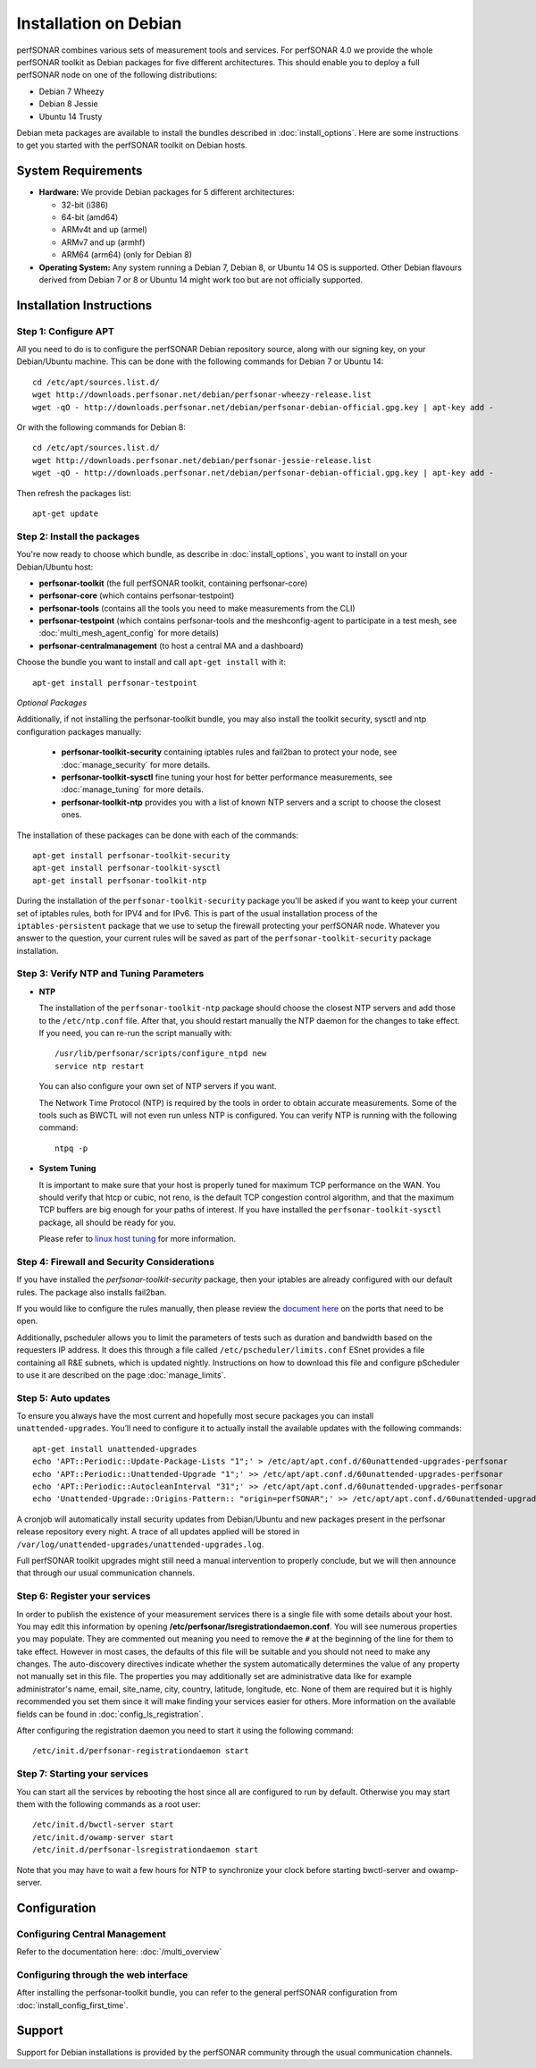 **********************
Installation on Debian
**********************

perfSONAR combines various sets of measurement tools and services. For perfSONAR 4.0 we provide the whole perfSONAR toolkit as Debian packages for five different architectures.  This should enable you to deploy a full perfSONAR node on one of the following distributions:

* Debian 7 Wheezy
* Debian 8 Jessie
* Ubuntu 14 Trusty

Debian meta packages are available to install the bundles described in :doc:`install_options`. Here are some instructions to get you started with the perfSONAR toolkit on Debian hosts.

System Requirements
===================

* **Hardware:** We provide Debian packages for 5 different architectures:

  * 32-bit (i386)
  * 64-bit (amd64)
  * ARMv4t and up (armel)
  * ARMv7 and up (armhf)
  * ARM64 (arm64) (only for Debian 8)

* **Operating System:**  Any system running a Debian 7, Debian 8, or Ubuntu 14 OS is supported.  Other Debian flavours derived from Debian 7 or 8 or Ubuntu 14 might work too but are not officially supported.

Installation Instructions
=========================

.. _install_debian_step1:

Step 1: Configure APT
---------------------

All you need to do is to configure the perfSONAR Debian repository source, along with our signing key, on your Debian/Ubuntu machine.  This can be done with the following commands for Debian 7 or Ubuntu 14:
::

   cd /etc/apt/sources.list.d/
   wget http://downloads.perfsonar.net/debian/perfsonar-wheezy-release.list
   wget -qO - http://downloads.perfsonar.net/debian/perfsonar-debian-official.gpg.key | apt-key add -

Or with the following commands for Debian 8:
::

   cd /etc/apt/sources.list.d/
   wget http://downloads.perfsonar.net/debian/perfsonar-jessie-release.list
   wget -qO - http://downloads.perfsonar.net/debian/perfsonar-debian-official.gpg.key | apt-key add -
   
Then refresh the packages list:
::

   apt-get update

.. _install_debian_step2:

Step 2: Install the packages
----------------------------

You're now ready to choose which bundle, as describe in :doc:`install_options`, you want to install on your Debian/Ubuntu host:

* **perfsonar-toolkit** (the full perfSONAR toolkit, containing perfsonar-core)
* **perfsonar-core** (which contains perfsonar-testpoint)
* **perfsonar-tools** (contains all the tools you need to make measurements from the CLI)
* **perfsonar-testpoint** (which contains perfsonar-tools and the meshconfig-agent to participate in a test mesh, see :doc:`multi_mesh_agent_config` for more details)
* **perfsonar-centralmanagement** (to host a central MA and a dashboard)

Choose the bundle you want to install and call ``apt-get install`` with it:
::

   apt-get install perfsonar-testpoint

*Optional Packages*

Additionally, if not installing the perfsonar-toolkit bundle, you may also install the toolkit security, sysctl and ntp configuration packages manually:

  * **perfsonar-toolkit-security** containing iptables rules and fail2ban to protect your node, see :doc:`manage_security` for more details.
  * **perfsonar-toolkit-sysctl** fine tuning your host for better performance measurements, see :doc:`manage_tuning` for more details.
  * **perfsonar-toolkit-ntp** provides you with a list of known NTP servers and a script to choose the closest ones.

The installation of these packages can be done with each of the commands:
::

   apt-get install perfsonar-toolkit-security
   apt-get install perfsonar-toolkit-sysctl
   apt-get install perfsonar-toolkit-ntp

During the installation of the ``perfsonar-toolkit-security`` package you'll be asked if you want to keep your current set of iptables rules, both for IPV4 and for IPv6. This is part of the usual installation process of the ``iptables-persistent`` package that we use to setup the firewall protecting your perfSONAR node.  Whatever you answer to the question, your current rules will be saved as part of the ``perfsonar-toolkit-security`` package installation.

.. _install_debian_step3:

Step 3: Verify NTP and Tuning Parameters 
----------------------------------------- 

* **NTP**

  The installation of the ``perfsonar-toolkit-ntp`` package should choose the closest NTP servers and add those to the ``/etc/ntp.conf`` file.  After that, you should restart manually the NTP daemon for the changes to take effect.  If you need, you can re-run the script manually with: ::

    /usr/lib/perfsonar/scripts/configure_ntpd new
    service ntp restart

  You can also configure your own set of NTP servers if you want.

  The Network Time Protocol (NTP) is required by the tools in order to obtain accurate measurements. Some of the tools such as BWCTL will not even run unless NTP is configured. You can verify NTP is running with the following command::

    ntpq -p

* **System Tuning**
  
  It is important to make sure that your host is properly tuned for maximum TCP performance on the WAN. You should verify that htcp or cubic, not reno, is the default TCP congestion control algorithm, and that the maximum TCP buffers are big enough for your paths of interest.  If you have installed the ``perfsonar-toolkit-sysctl`` package, all should be ready for you.

  Please refer to `linux host tuning <http://fasterdata.es.net/host-tuning/linux/>`_ for more information.


.. _install_debian_step4:

Step 4: Firewall and Security Considerations 
--------------------------------------------- 
If you have installed the `perfsonar-toolkit-security` package, then your iptables are already configured with our default rules.  The package also installs fail2ban.

If you would like to configure the rules manually, then please review the `document here <http://www.perfsonar.net/deploy/security-considerations/>`_ on the ports that need to be open.

Additionally, pscheduler allows you to limit the parameters of tests such as duration and bandwidth based on the requesters IP address. It does this through a file called ``/etc/pscheduler/limits.conf``  ESnet provides a file containing all R&E subnets, which is updated nightly. Instructions on how to download this file and configure pScheduler to use it are described on the page :doc:`manage_limits`.

.. _install_debian_step5:

Step 5: Auto updates
--------------------
To ensure you always have the most current and hopefully most secure packages you can install ``unattended-upgrades``. You’ll need to configure it to actually install the available updates with the following commands:
::

    apt-get install unattended-upgrades
    echo 'APT::Periodic::Update-Package-Lists "1";' > /etc/apt/apt.conf.d/60unattended-upgrades-perfsonar
    echo 'APT::Periodic::Unattended-Upgrade "1";' >> /etc/apt/apt.conf.d/60unattended-upgrades-perfsonar
    echo 'APT::Periodic::AutocleanInterval "31";' >> /etc/apt/apt.conf.d/60unattended-upgrades-perfsonar
    echo 'Unattended-Upgrade::Origins-Pattern:: "origin=perfSONAR";' >> /etc/apt/apt.conf.d/60unattended-upgrades-perfsonar

A cronjob will automatically install security updates from Debian/Ubuntu and new packages present in the perfsonar release repository every night. A trace of all updates applied will be stored in ``/var/log/unattended-upgrades/unattended-upgrades.log``.

Full perfSONAR toolkit upgrades might still need a manual intervention to properly conclude, but we will then announce that through our usual communication channels.

.. _install_debian_step6:

Step 6: Register your services 
------------------------------- 

In order to publish the existence of your measurement services there is a single file with some details about your host. You may edit this information by opening **/etc/perfsonar/lsregistrationdaemon.conf**. You will see numerous properties you may populate. They are commented out meaning you need to remove the ``#`` at the beginning of the line for them to take effect. However in most cases, the defaults of this file will be suitable and you should not need to make any changes. The auto-discovery directives indicate whether the system automatically determines the value of any property not manually set in this file. The properties you may additionally set are administrative data like for example administrator's name, email, site_name, city, country, latitude, longitude, etc. None of them are required but it is highly recommended you set them since it will make finding your services easier for others. More information on the available fields can be found in :doc:`config_ls_registration`. 

After configuring the registration daemon you need to start it using the following command:
::

	/etc/init.d/perfsonar-registrationdaemon start

.. _install_debian_step7:

Step 7: Starting your services 
------------------------------- 
You can start all the services by rebooting the host since all are configured to run by default. Otherwise you may start them with the following commands as a root user:
::

    /etc/init.d/bwctl-server start
    /etc/init.d/owamp-server start
    /etc/init.d/perfsonar-lsregistrationdaemon start

Note that you may have to wait a few hours for NTP to synchronize your clock before starting bwctl-server and owamp-server.

Configuration
=============

Configuring Central Management
------------------------------

Refer to the documentation here: :doc:`/multi_overview`

Configuring through the web interface
--------------------------------------
After installing the perfsonar-toolkit bundle, you can refer to the general perfSONAR configuration from :doc:`install_config_first_time`.

Support
=======

Support for Debian installations is provided by the perfSONAR community through the usual communication channels.

